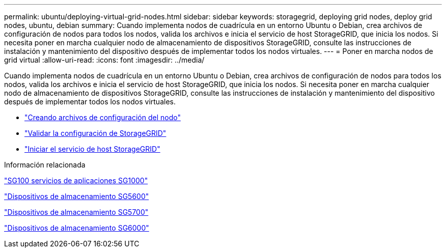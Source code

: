 ---
permalink: ubuntu/deploying-virtual-grid-nodes.html 
sidebar: sidebar 
keywords: storagegrid, deploying grid nodes, deploy grid nodes, ubuntu, debian 
summary: Cuando implementa nodos de cuadrícula en un entorno Ubuntu o Debian, crea archivos de configuración de nodos para todos los nodos, valida los archivos e inicia el servicio de host StorageGRID, que inicia los nodos. Si necesita poner en marcha cualquier nodo de almacenamiento de dispositivos StorageGRID, consulte las instrucciones de instalación y mantenimiento del dispositivo después de implementar todos los nodos virtuales. 
---
= Poner en marcha nodos de grid virtual
:allow-uri-read: 
:icons: font
:imagesdir: ../media/


[role="lead"]
Cuando implementa nodos de cuadrícula en un entorno Ubuntu o Debian, crea archivos de configuración de nodos para todos los nodos, valida los archivos e inicia el servicio de host StorageGRID, que inicia los nodos. Si necesita poner en marcha cualquier nodo de almacenamiento de dispositivos StorageGRID, consulte las instrucciones de instalación y mantenimiento del dispositivo después de implementar todos los nodos virtuales.

* link:creating-node-configuration-files.html["Creando archivos de configuración del nodo"]
* link:validating-storagegrid-configuration.html["Validar la configuración de StorageGRID"]
* link:starting-storagegrid-host-service.html["Iniciar el servicio de host StorageGRID"]


.Información relacionada
link:../sg100-1000/index.html["SG100  servicios de aplicaciones SG1000"]

link:../sg5600/index.html["Dispositivos de almacenamiento SG5600"]

link:../sg5700/index.html["Dispositivos de almacenamiento SG5700"]

link:../sg6000/index.html["Dispositivos de almacenamiento SG6000"]
